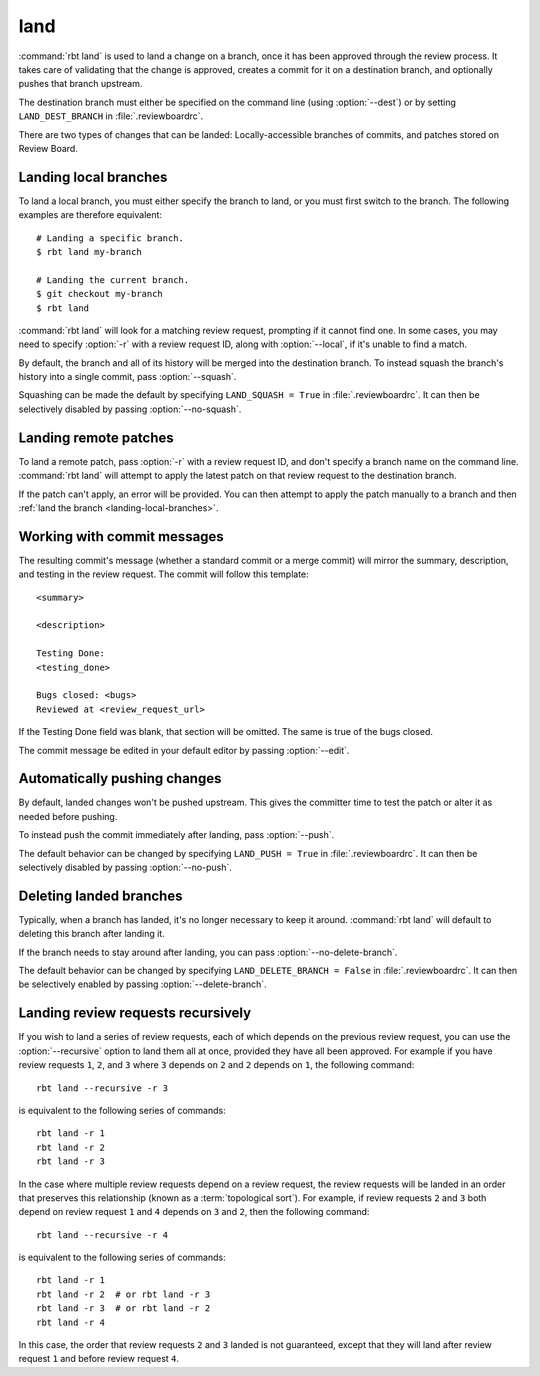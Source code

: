 .. rbt-command:: rbtools.commands.land.Land

====
land
====

:command:`rbt land` is used to land a change on a branch, once it has been
approved through the review process. It takes care of validating that the
change is approved, creates a commit for it on a destination branch, and
optionally pushes that branch upstream.

The destination branch must either be specified on the command line (using
:option:`--dest`) or by setting ``LAND_DEST_BRANCH`` in
:file:`.reviewboardrc`.

There are two types of changes that can be landed: Locally-accessible
branches of commits, and patches stored on Review Board.


.. rbt-command-usage::


.. _landing-local-branches:

Landing local branches
======================

To land a local branch, you must either specify the branch to land, or you
must first switch to the branch. The following examples are therefore
equivalent::

    # Landing a specific branch.
    $ rbt land my-branch

    # Landing the current branch.
    $ git checkout my-branch
    $ rbt land

:command:`rbt land` will look for a matching review request, prompting if it
cannot find one. In some cases, you may need to specify :option:`-r` with a
review request ID, along with :option:`--local`, if it's unable to find a
match.

By default, the branch and all of its history will be merged into the
destination branch. To instead squash the branch's history into a single
commit, pass :option:`--squash`.

Squashing can be made the default by specifying ``LAND_SQUASH = True`` in
:file:`.reviewboardrc`. It can then be selectively disabled by passing
:option:`--no-squash`.


Landing remote patches
======================

To land a remote patch, pass :option:`-r` with a review request ID, and
don't specify a branch name on the command line. :command:`rbt land` will
attempt to apply the latest patch on that review request to the destination
branch.

If the patch can't apply, an error will be provided. You can then attempt to
apply the patch manually to a branch and then :ref:`land the branch
<landing-local-branches>`.


Working with commit messages
============================

The resulting commit's message (whether a standard commit or a merge commit)
will mirror the summary, description, and testing in the review request. The
commit will follow this template::

    <summary>

    <description>

    Testing Done:
    <testing_done>

    Bugs closed: <bugs>
    Reviewed at <review_request_url>

If the Testing Done field was blank, that section will be omitted. The same
is true of the bugs closed.

The commit message be edited in your default editor by passing
:option:`--edit`.


Automatically pushing changes
=============================

By default, landed changes won't be pushed upstream. This gives the committer
time to test the patch or alter it as needed before pushing.

To instead push the commit immediately after landing, pass :option:`--push`.

The default behavior can be changed by specifying ``LAND_PUSH = True`` in
:file:`.reviewboardrc`. It can then be selectively disabled by passing
:option:`--no-push`.


Deleting landed branches
========================

Typically, when a branch has landed, it's no longer necessary to keep it
around. :command:`rbt land` will default to deleting this branch after landing
it.

If the branch needs to stay around after landing, you can pass
:option:`--no-delete-branch`.

The default behavior can be changed by specifying
``LAND_DELETE_BRANCH = False`` in :file:`.reviewboardrc`. It can then be
selectively enabled by passing :option:`--delete-branch`.


Landing review requests recursively
===================================

If you wish to land a series of review requests, each of which depends on the
previous review request, you can use the :option:`--recursive` option to land
them all at once, provided they have all been approved. For example if you have
review requests ``1``, ``2``, and ``3`` where ``3`` depends on ``2`` and ``2``
depends on ``1``, the following command::

    rbt land --recursive -r 3

is equivalent to the following series of commands::

    rbt land -r 1
    rbt land -r 2
    rbt land -r 3


In the case where multiple review requests depend on a review request, the
review requests will be landed in an order that preserves this relationship
(known as a :term:`topological sort`). For example, if review requests ``2``
and ``3`` both depend on review request ``1`` and ``4`` depends on ``3`` and
``2``, then the following command::

    rbt land --recursive -r 4

is equivalent to the following series of commands::

    rbt land -r 1
    rbt land -r 2  # or rbt land -r 3
    rbt land -r 3  # or rbt land -r 2
    rbt land -r 4

In this case, the order that review requests ``2`` and ``3`` landed is not
guaranteed, except that they will land after review request ``1`` and before
review request ``4``.


.. rbt-command-options::
